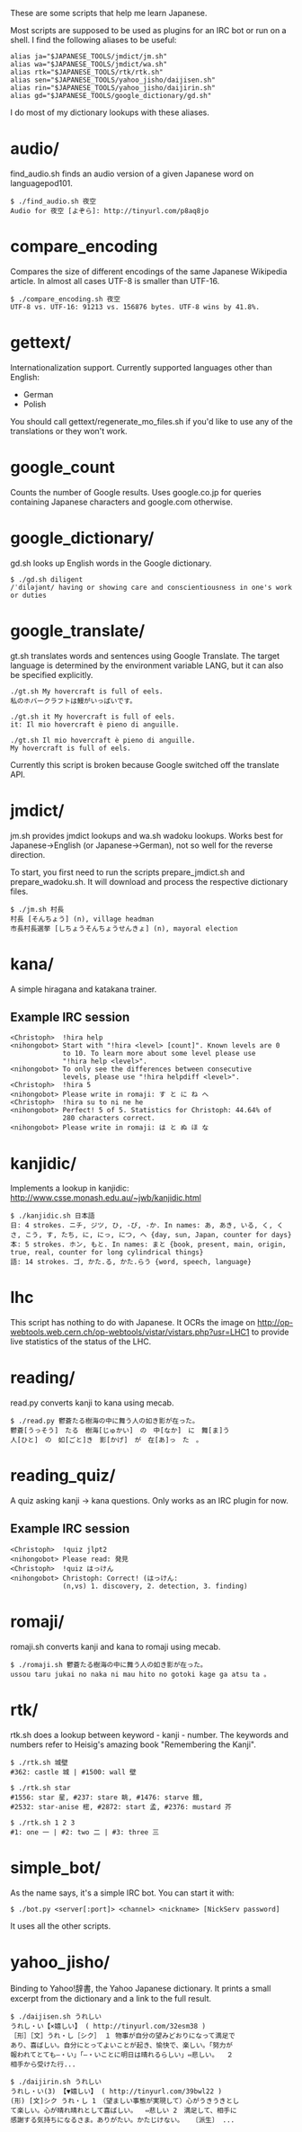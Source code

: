 # -*- coding: utf-8; mode: org; -*-
#+OPTIONS: ^:{}

These are some scripts that help me learn Japanese.

Most scripts are supposed to be used as plugins for an IRC bot or run
on a shell.  I find the following aliases to be useful:

#+BEGIN_EXAMPLE
alias ja="$JAPANESE_TOOLS/jmdict/jm.sh"
alias wa="$JAPANESE_TOOLS/jmdict/wa.sh"
alias rtk="$JAPANESE_TOOLS/rtk/rtk.sh"
alias sen="$JAPANESE_TOOLS/yahoo_jisho/daijisen.sh"
alias rin="$JAPANESE_TOOLS/yahoo_jisho/daijirin.sh"
alias gd="$JAPANESE_TOOLS/google_dictionary/gd.sh"
#+END_EXAMPLE

I do most of my dictionary lookups with these aliases.

* audio/
  find_audio.sh finds an audio version of a given Japanese
  word on languagepod101.

#+BEGIN_EXAMPLE
$ ./find_audio.sh 夜空
Audio for 夜空 [よぞら]: http://tinyurl.com/p8aq8jo
#+END_EXAMPLE
* compare_encoding
  Compares the size of different encodings of the same Japanese
  Wikipedia article. In almost all cases UTF-8 is smaller than UTF-16.
#+BEGIN_EXAMPLE
$ ./compare_encoding.sh 夜空
UTF-8 vs. UTF-16: 91213 vs. 156876 bytes. UTF-8 wins by 41.8%.
#+END_EXAMPLE
* gettext/
  Internationalization support. Currently supported languages other
  than English:
  - German
  - Polish

  You should call gettext/regenerate_mo_files.sh if you'd like to use
  any of the translations or they won't work.
* google_count
  Counts the number of Google results.  Uses google.co.jp for queries
  containing Japanese characters and google.com otherwise.
* google_dictionary/
  gd.sh looks up English words in the Google dictionary.
#+BEGIN_EXAMPLE
$ ./gd.sh diligent
/ˈdiləjənt/ having or showing care and conscientiousness in one's work or duties
#+END_EXAMPLE
* google_translate/
  gt.sh translates words and sentences using Google Translate. The
  target language is determined by the environment variable LANG, but
  it can also be specified explicitly.

#+BEGIN_EXAMPLE
./gt.sh My hovercraft is full of eels.
私のホバークラフトは鰻がいっぱいです。

./gt.sh it My hovercraft is full of eels.
it: Il mio hovercraft è pieno di anguille.

./gt.sh Il mio hovercraft è pieno di anguille.
My hovercraft is full of eels.
#+END_EXAMPLE
  Currently this script is broken because Google switched off the
  translate API.
* jmdict/
  jm.sh provides jmdict lookups and wa.sh wadoku lookups. Works best
  for Japanese->English (or Japanese->German), not so well for the
  reverse direction.

  To start, you first need to run the scripts prepare_jmdict.sh and
  prepare_wadoku.sh. It will download and process the respective
  dictionary files.

#+BEGIN_EXAMPLE
$ ./jm.sh 村長
村長 [そんちょう] (n), village headman
市長村長選挙 [しちょうそんちょうせんきょ] (n), mayoral election
#+END_EXAMPLE
* kana/
  A simple hiragana and katakana trainer.
** Example IRC session
#+BEGIN_EXAMPLE
<Christoph>  !hira help
<nihongobot> Start with "!hira <level> [count]". Known levels are 0
             to 10. To learn more about some level please use
             "!hira help <level>".
<nihongobot> To only see the differences between consecutive
             levels, please use "!hira helpdiff <level>".
<Christoph>  !hira 5
<nihongobot> Please write in romaji: す と に ね へ
<Christoph>  !hira su to ni ne he
<nihongobot> Perfect! 5 of 5. Statistics for Christoph: 44.64% of
             280 characters correct.
<nihongobot> Please write in romaji: は と ぬ ほ な
#+END_EXAMPLE
* kanjidic/
  Implements a lookup in kanjidic:
  http://www.csse.monash.edu.au/~jwb/kanjidic.html
#+BEGIN_EXAMPLE
$ ./kanjidic.sh 日本語
日: 4 strokes. ニチ, ジツ, ひ, -び, -か. In names: あ, あき, いる, く, くさ, こう, す, たち, に, にっ, につ, へ {day, sun, Japan, counter for days}
本: 5 strokes. ホン, もと. In names: まと {book, present, main, origin, true, real, counter for long cylindrical things}
語: 14 strokes. ゴ, かた.る, かた.らう {word, speech, language}
#+END_EXAMPLE
* lhc
  This script has nothing to do with Japanese. It OCRs the image on
  http://op-webtools.web.cern.ch/op-webtools/vistar/vistars.php?usr=LHC1
  to provide live statistics of the status of the LHC.
* reading/
  read.py converts kanji to kana using mecab.
#+BEGIN_EXAMPLE
$ ./read.py 鬱蒼たる樹海の中に舞う人の如き影が在った。
鬱蒼[うっそう]　たる　樹海[じゅかい]　の　中[なか]　に　舞[ま]う
人[ひと]　の　如[ごと]き　影[かげ]　が　在[あ]っ　た　。
#+END_EXAMPLE
* reading_quiz/
  A quiz asking kanji -> kana questions. Only works as an IRC plugin
  for now.
** Example IRC session
#+BEGIN_EXAMPLE
<Christoph>  !quiz jlpt2
<nihongobot> Please read: 発見
<Christoph>  !quiz はっけん
<nihongobot> Christoph: Correct! (はっけん:
             (n,vs) 1. discovery, 2. detection, 3. finding)
#+END_EXAMPLE
* romaji/
  romaji.sh converts kanji and kana to romaji using mecab.
#+BEGIN_EXAMPLE
$ ./romaji.sh 鬱蒼たる樹海の中に舞う人の如き影が在った。
ussou taru jukai no naka ni mau hito no gotoki kage ga atsu ta 。
#+END_EXAMPLE
* rtk/
  rtk.sh does a lookup between keyword - kanji - number. The keywords
  and numbers refer to Heisig's amazing book "Remembering the Kanji".
#+BEGIN_EXAMPLE
$ ./rtk.sh 城壁
#362: castle 城 | #1500: wall 壁

$ ./rtk.sh star
#1556: star 星, #237: stare 眺, #1476: starve 餓,
#2532: star-anise 樒, #2872: start 孟, #2376: mustard 芥

$ ./rtk.sh 1 2 3
#1: one 一 | #2: two 二 | #3: three 三
#+END_EXAMPLE
* simple_bot/
  As the name says, it's a simple IRC bot. You can start it with:
#+BEGIN_EXAMPLE
$ ./bot.py <server[:port]> <channel> <nickname> [NickServ password]
#+END_EXAMPLE
  It uses all the other scripts.
* yahoo_jisho/
  Binding to Yahoo!辞書, the Yahoo Japanese dictionary. It prints a
  small excerpt from the dictionary and a link to the full result.
#+BEGIN_EXAMPLE
$ ./daijisen.sh うれしい
うれし・い【×嬉しい】 ( http://tinyurl.com/32esm38 )
［形］［文］うれ・し［シク］ １ 物事が自分の望みどおりになって満足で
あり、喜ばしい。自分にとってよいことが起き、愉快で、楽しい。「努力が
報われてとても―・い」「―・いことに明日は晴れるらしい」⇔悲しい。  ２
相手から受けた行...

$ ./daijirin.sh うれしい
うれし・い(3) 【▼嬉しい】 ( http://tinyurl.com/39bwl22 )
(形) [文]シク うれ・し 1　（望ましい事態が実現して）心がうきうきとし
て楽しい。心が晴れ晴れとして喜ばしい。  ⇔悲しい 2　満足して、相手に
感謝する気持ちになるさま。ありがたい。かたじけない。  〔派生〕 ...
#+END_EXAMPLE
